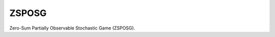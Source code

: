 ZSPOSG
---------------------------------------------

Zero-Sum Partially Observable Stochastic Game (ZSPOSG).

.. doxygenclass:: sdm::ZSPOSG
   :project: sdms
   :members:
   :private-members:
   :undoc-members:
